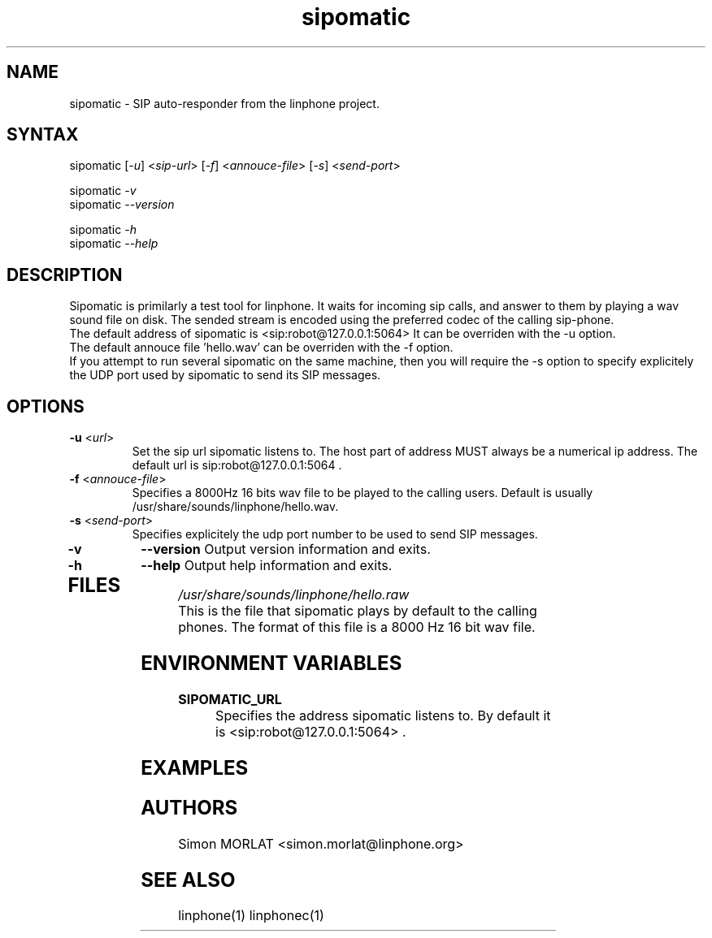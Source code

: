 .\" Sipomatic is a SIP phone server. It answers automatically to incoming calls by playing a short message.
.TH "sipomatic" "1" "1.0.0" "Simon Morlat" "linphone"
.SH "NAME"
.LP 
sipomatic \- SIP auto\-responder from the linphone project.
.SH "SYNTAX"
.LP 
sipomatic [\fI\-u\fP] <\fIsip\-url\fP> [\fI\-f\fP] <\fIannouce\-file\fP> [\fI\-s\fP] <\fIsend\-port\fP> 
.LP 
sipomatic \fI\-v\fP
.br 
sipomatic \fI\-\-version\fP
.LP 
sipomatic \fI\-h\fP
.br 
sipomatic \fI\-\-help\fP
.SH "DESCRIPTION"
.LP 
Sipomatic is primilarly a test tool for linphone.
It waits for incoming sip calls, and answer to them by playing a wav sound file on disk. The sended stream is encoded using the preferred codec of the calling sip\-phone.
.br 
The default address of sipomatic is <sip:robot@127.0.0.1:5064>
It can be overriden with the \-u option.
.br 
The default annouce file 'hello.wav' can be overriden with the \-f option.
.br 
If you attempt to run several sipomatic on the same machine, then you will require the \-s option to specify explicitely the UDP port used by sipomatic to send its SIP messages.

.SH "OPTIONS"
.LP 
.TP 
\fB\-u\fR <\fIurl\fP>
Set the sip url sipomatic listens to. The host part of address MUST always be a numerical ip address. The default url is sip:robot@127.0.0.1:5064 .
.TP 
\fB\-f\fR <\fIannouce\-file\fP>
Specifies a 8000Hz 16 bits wav file to be played to the calling users. Default is usually /usr/share/sounds/linphone/hello.wav.
.TP 
\fB\-s\fR <\fIsend\-port\fP>
Specifies explicitely the udp port number to be used to send SIP messages.
.TP 
\fB\-v\fR
\fB\-\-version\fR
Output version information and exits.
.TP 
\fB\-h\fR
\fB\-\-help\fR
Output help information and exits.
.TP 
.SH "FILES"
.LP 
\fI/usr/share/sounds/linphone/hello.raw\fP 
.br 
This is the file that sipomatic plays by default to the calling phones.
The format of this file is a 8000 Hz 16 bit wav file.
.br 

.SH "ENVIRONMENT VARIABLES"
.LP 
.TP 
\fBSIPOMATIC_URL\fP
Specifies the address sipomatic listens to. By default it is
<sip:robot@127.0.0.1:5064> . 
.SH "EXAMPLES"

.SH "AUTHORS"
.LP 
Simon MORLAT <simon.morlat@linphone.org>
.SH "SEE ALSO"
.LP 
linphone(1) linphonec(1)
